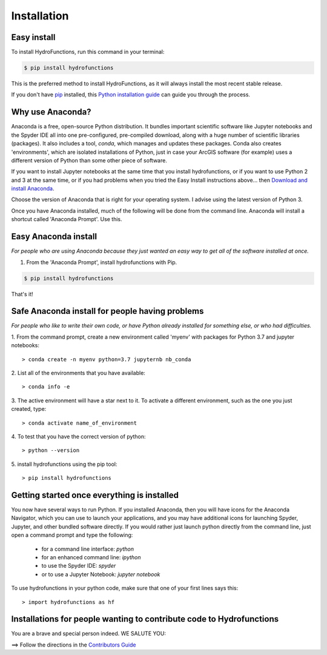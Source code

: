.. highlight:: shell

============
Installation
============


Easy install
============

To install HydroFunctions, run this command in your terminal:

.. code-block:: console

    $ pip install hydrofunctions

This is the preferred method to install HydroFunctions, as it will always install the most recent stable release.

If you don't have `pip`_ installed, this `Python installation guide`_ can guide
you through the process.

.. _pip: https://pip.pypa.io
.. _Python installation guide: http://docs.python-guide.org/en/latest/starting/installation/


Why use Anaconda?
=================

Anaconda is a free, open-source Python distribution. It bundles important
scientific software like Jupyter notebooks and the Spyder IDE all into one
pre-configured, pre-compiled download, along with a huge number of scientific
libraries (packages). It also includes a tool, `conda`, which manages and
updates these packages. Conda also creates 'environments', which are isolated
installations of Python, just in case your ArcGIS software (for example) uses a
different version of Python than some other piece of software.

If you want to install Jupyter notebooks at the same time that you install
hydrofunctions, or if you want to use Python 2 and 3 at the same time, or if
you had problems when you tried the Easy Install instructions above... then
`Download and install Anaconda <https://www.continuum.io/downloads>`_.

Choose the version of Anaconda that is right for your operating system. I
advise using the latest version of Python 3.

Once you have Anaconda installed, much of the following will be done from the
command line. Anaconda will install a shortcut called 'Anaconda Prompt'. Use
this.


Easy Anaconda install
=====================

*For people who are using Anaconda because they just wanted an easy way to get
all of the software installed at once.*


1. From the 'Anaconda Prompt', install hydrofunctions with Pip.

.. code-block:: console

    $ pip install hydrofunctions

That's it!


Safe Anaconda install for people having problems
================================================

*For people who like to write their own code, or have Python already installed
for something else, or who had difficulties.*

1. From the command prompt, create a new environment called 'myenv' with
packages for Python 3.7 and jupyter notebooks::

        > conda create -n myenv python=3.7 jupyternb nb_conda


2. List all of the environments that you have
available::

        > conda info -e


3. The active environment will have a star next to it. To activate a
different environment, such as the one you just created, type::

        > conda activate name_of_environment


4. To test that you have the correct version
of python::

        > python --version


5. install hydrofunctions using the
pip tool::

        > pip install hydrofunctions


Getting started once everything is installed
============================================

You now have several ways to run Python. If you installed Anaconda, then you
will have icons for the Anaconda Navigator, which you can use to launch your
applications, and you may have additional icons for launching Spyder, Jupyter,
and other bundled software directly. If you would rather just launch python
directly from the command line, just open a command prompt and type the
following:

      - for a command line interface: `python`
      - for an enhanced command line: `ipython`
      - to use the Spyder IDE: `spyder`
      - or to use a Jupyter Notebook: `jupyter notebook`

To use hydrofunctions in your python code, make sure that one of your first
lines says this::

         > import hydrofunctions as hf


Installations for people wanting to contribute code to Hydrofunctions
=====================================================================

You are a brave and special person indeed. WE SALUTE YOU:

==> Follow the directions in the `Contributors Guide <https://hydrofunctions.readthedocs.io/en/master/contributing.html>`_
